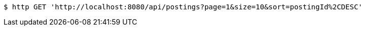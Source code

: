 [source,bash]
----
$ http GET 'http://localhost:8080/api/postings?page=1&size=10&sort=postingId%2CDESC'
----